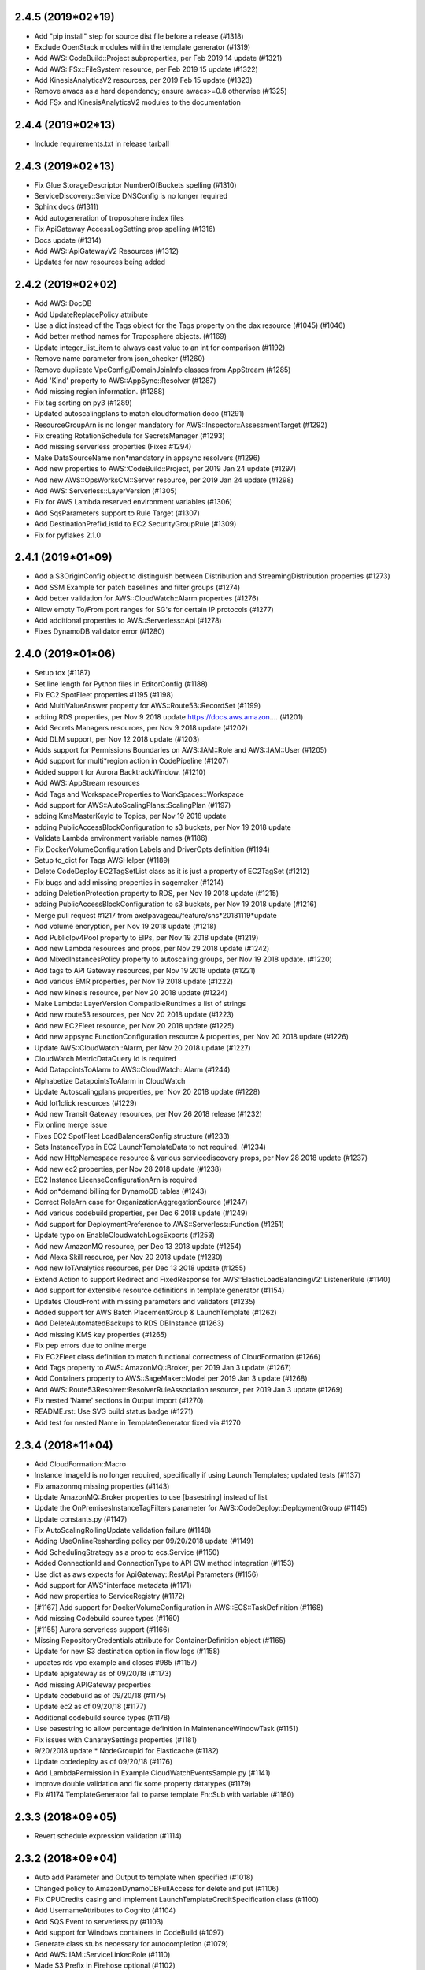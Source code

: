 2.4.5 (2019*02*19)
------------------

* Add "pip install" step for source dist file before a release (#1318)
* Exclude OpenStack modules within the template generator (#1319)
* Add AWS::CodeBuild::Project subproperties, per Feb 2019 14 update (#1321)
* Add AWS::FSx::FileSystem resource, per Feb 2019 15 update (#1322)
* Add KinesisAnalyticsV2 resources, per 2019 Feb 15 update (#1323)
* Remove awacs as a hard dependency; ensure awacs>=0.8 otherwise (#1325)
* Add FSx and KinesisAnalyticsV2 modules to the documentation

2.4.4 (2019*02*13)
------------------

* Include requirements.txt in release tarball

2.4.3 (2019*02*13)
------------------

* Fix Glue StorageDescriptor NumberOfBuckets spelling (#1310)
* ServiceDiscovery::Service DNSConfig is no longer required
* Sphinx docs (#1311)
* Add autogeneration of troposphere index files
* Fix  ApiGateway AccessLogSetting prop spelling (#1316)
* Docs update (#1314)
* Add AWS::ApiGatewayV2 Resources (#1312)
* Updates for new resources being added

2.4.2 (2019*02*02)
------------------

* Add AWS::DocDB
* Add UpdateReplacePolicy attribute
* Use a dict instead of the Tags object for the Tags property on the dax resource (#1045) (#1046)
* Add better method names for Troposphere objects. (#1169)
* Update integer_list_item to always cast value to an int for comparison (#1192)
* Remove name parameter from json_checker (#1260)
* Remove duplicate VpcConfig/DomainJoinInfo classes from AppStream (#1285)
* Add 'Kind' property to AWS::AppSync::Resolver (#1287)
* Add missing region information. (#1288)
* Fix tag sorting on py3 (#1289)
* Updated autoscalingplans to match cloudformation doco (#1291)
* ResourceGroupArn is no longer mandatory for AWS::Inspector::AssessmentTarget (#1292)
* Fix creating RotationSchedule for SecretsManager (#1293)
* Add missing serverless properties (Fixes #1294)
* Make DataSourceName non*mandatory in appsync resolvers (#1296)
* Add new properties to AWS::CodeBuild::Project, per 2019 Jan 24 update (#1297)
* Add new AWS::OpsWorksCM::Server resource, per 2019 Jan 24 update (#1298)
* Add AWS::Serverless::LayerVersion (#1305)
* Fix for AWS Lambda reserved environment variables (#1306)
* Add SqsParameters support to Rule Target (#1307)
* Add DestinationPrefixListId to EC2 SecurityGroupRule (#1309)
* Fix for pyflakes 2.1.0

2.4.1 (2019*01*09)
------------------

* Add a S3OriginConfig object to distinguish between Distribution and StreamingDistribution properties (#1273)
* Add SSM Example for patch baselines and filter groups (#1274)
* Add better validation for AWS::CloudWatch::Alarm properties (#1276)
* Allow empty To/From port ranges for SG's for certain IP protocols (#1277)
* Add additional properties to AWS::Serverless::Api (#1278)
* Fixes DynamoDB validator error (#1280)

2.4.0 (2019*01*06)
------------------

* Setup tox (#1187)
* Set line length for Python files in EditorConfig (#1188)
* Fix EC2 SpotFleet properties #1195 (#1198)
* Add MultiValueAnswer property for AWS::Route53::RecordSet (#1199)
* adding RDS properties, per Nov 9 2018 update https://docs.aws.amazon.… (#1201)
* Add Secrets Managers resources, per Nov 9 2018 update (#1202)
* Add DLM support, per Nov 12 2018 update (#1203)
* Adds support for Permissions Boundaries on AWS::IAM::Role and AWS::IAM::User (#1205)
* Add support for multi*region action in CodePipeline (#1207)
* Added support for Aurora BacktrackWindow. (#1210)
* Add AWS::AppStream resources
* Add Tags and WorkspaceProperties to WorkSpaces::Workspace
* Add support for AWS::AutoScalingPlans::ScalingPlan (#1197)
* adding KmsMasterKeyId to Topics, per Nov 19 2018 update
* adding PublicAccessBlockConfiguration to s3 buckets, per Nov 19 2018 update
* Validate Lambda environment variable names (#1186)
* Fix DockerVolumeConfiguration Labels and DriverOpts definition (#1194)
* Setup to_dict for Tags AWSHelper (#1189)
* Delete CodeDeploy EC2TagSetList class as it is just a property of EC2TagSet (#1212)
* Fix bugs and add missing properties in sagemaker (#1214)
* adding DeletionProtection property to RDS, per Nov 19 2018 update (#1215)
* adding PublicAccessBlockConfiguration to s3 buckets, per Nov 19 2018 update (#1216)
* Merge pull request #1217 from axelpavageau/feature/sns*20181119*update
* Add volume encryption, per Nov 19 2018 update (#1218)
* Add PublicIpv4Pool property to EIPs, per Nov 19 2018 update (#1219)
* Add new Lambda resources and props, per Nov 29 2018 update (#1242)
* Add MixedInstancesPolicy property to autoscaling groups, per Nov 19 2018 update. (#1220)
* Add tags to API Gateway resources, per Nov 19 2018 update (#1221)
* Add various EMR properties, per Nov 19 2018 update (#1222)
* Add new kinesis resource, per Nov 20 2018 update (#1224)
* Make Lambda::LayerVersion CompatibleRuntimes a list of strings
* Add new route53 resources, per Nov 20 2018 update (#1223)
* Add new EC2Fleet resource, per Nov 20 2018 update (#1225)
* Add new appsync FunctionConfiguration resource & properties, per Nov 20 2018 update (#1226)
* Update AWS::CloudWatch::Alarm, per Nov 20 2018 update (#1227)
* CloudWatch MetricDataQuery Id is required
* Add DatapointsToAlarm to AWS::CloudWatch::Alarm (#1244)
* Alphabetize DatapointsToAlarm in CloudWatch
* Update Autoscalingplans properties, per Nov 20 2018 update (#1228)
* Add Iot1click resources (#1229)
* Add new Transit Gateway resources, per Nov 26 2018 release (#1232)
* Fix online merge issue
* Fixes EC2 SpotFleet LoadBalancersConfig structure (#1233)
* Sets InstanceType in EC2 LaunchTemplateData to not required. (#1234)
* Add new HttpNamespace resource & various servicediscovery props, per Nov 28 2018 update (#1237)
* Add new ec2 properties, per Nov 28 2018 update (#1238)
* EC2 Instance LicenseConfigurationArn is required
* Add on*demand billing for DynamoDB tables (#1243)
* Correct RoleArn case for OrganizationAggregationSource (#1247)
* Add various codebuild properties, per Dec 6 2018 update (#1249)
* Add support for DeploymentPreference to AWS::Serverless::Function (#1251)
* Update typo on EnableCloudwatchLogsExports (#1253)
* Add new AmazonMQ resource, per Dec 13 2018 update (#1254)
* Add Alexa Skill resource, per Nov 20 2018 update (#1230)
* Add new IoTAnalytics resources, per Dec 13 2018 update (#1255)
* Extend Action to support Redirect and FixedResponse for AWS::ElasticLoadBalancingV2::ListenerRule (#1140)
* Add support for extensible resource definitions in template generator (#1154)
* Updates CloudFront with missing parameters and validators (#1235)
* Added support for AWS Batch PlacementGroup & LaunchTemplate (#1262)
* Add DeleteAutomatedBackups to RDS DBInstance (#1263)
* Add missing KMS key properties (#1265)
* Fix pep errors due to online merge
* Fix EC2Fleet class definition to match functional correctness of CloudFormation (#1266)
* Add Tags property to AWS::AmazonMQ::Broker, per 2019 Jan 3 update (#1267)
* Add Containers property to AWS::SageMaker::Model per 2019 Jan 3 update (#1268)
* Add AWS::Route53Resolver::ResolverRuleAssociation resource, per 2019 Jan 3 update (#1269)
* Fix nested 'Name' sections in Output import (#1270)
* README.rst: Use SVG build status badge (#1271)
* Add test for nested Name in TemplateGenerator fixed via #1270

2.3.4 (2018*11*04)
------------------

* Add CloudFormation::Macro
* Instance ImageId is no longer required, specifically if using Launch Templates; updated tests (#1137)
* Fix amazonmq missing properties (#1143)
* Update AmazonMQ::Broker properties to use [basestring] instead of list
* Update the OnPremisesInstanceTagFilters parameter for AWS::CodeDeploy::DeploymentGroup (#1145)
* Update constants.py (#1147)
* Fix AutoScalingRollingUpdate validation failure (#1148)
* Adding UseOnlineResharding policy per 09/20/2018 update (#1149)
* Add SchedulingStrategy as a prop to ecs.Service (#1150)
* Added ConnectionId and ConnectionType to API GW method integration (#1153)
* Use dict as aws expects for ApiGateway::RestApi Parameters (#1156)
* Add support for AWS*interface metadata (#1171)
* Add new properties to ServiceRegistry (#1172)
* [#1167] Add support for DockerVolumeConfiguration in AWS::ECS::TaskDefinition (#1168)
* Add missing Codebuild source types (#1160)
* [#1155] Aurora serverless support (#1166)
* Missing RepositoryCredentials attribute for ContainerDefinition object (#1165)
* Update for new S3 destination option in flow logs (#1158)
* updates rds vpc example and closes #985 (#1157)
* Update apigateway as of 09/20/18 (#1173)
* Add missing APIGateway properties
* Update codebuild as of 09/20/18 (#1175)
* Update ec2 as of 09/20/18 (#1177)
* Additional codebuild source types (#1178)
* Use basestring to allow percentage definition in MaintenanceWindowTask (#1151)
* Fix issues with CanaraySettings properties (#1181)
* 9/20/2018 update * NodeGroupId for Elasticache (#1182)
* Update codedeploy as of 09/20/18 (#1176)
* Add LambdaPermission in Example CloudWatchEventsSample.py (#1141)
* improve double validation and fix some property datatypes (#1179)
* Fix #1174 TemplateGenerator fail to parse template Fn::Sub with variable (#1180)

2.3.3 (2018*09*05)
------------------

* Revert schedule expression validation (#1114)

2.3.2 (2018*09*04)
------------------

* Auto add Parameter and Output to template when specified (#1018)
* Changed policy to AmazonDynamoDBFullAccess for delete and put (#1106)
* Fix CPUCredits casing and implement LaunchTemplateCreditSpecification class (#1100)
* Add UsernameAttributes to Cognito (#1104)
* Add SQS Event to serverless.py (#1103)
* Add support for Windows containers in CodeBuild (#1097)
* Generate class stubs necessary for autocompletion (#1079)
* Add AWS::IAM::ServiceLinkedRole (#1110)
* Made S3 Prefix in Firehose optional (#1102)
* Prefix is still required in ExtendedS3DestinationConfiguration
* SimpleTable has more attributes (#1108)
* Alphabetize properties in servlerless::SimpleTable
* AccountAggregationSources must be a list (#1111)
* Schedule expression validation (#1114)
* Add EndpointIdnetifier property to AWS::DMS::Endpoint object (#1117)
* Add get_or_add parameter method (#1118)
* Added HealthCheckCustomConfig to ServiceDiscovery Service (#1120)
* Tags support for SQS queues (#1121)
* VPCPeeringConnection PeerRegion (#1123)
* Add FilterPolicy as a property of SubscriptionResource (#1125)
* Add missing properties to SNS::Subscription
* Add ThroughputMode and ProvisionedThroughputInMibps to EFS (#1124) (#1126)
* Add AWS::EC2::VPCEndpointServicePermissions (#1130)
* AMAZON_LINUX_2 is now supported by SSM (#1133)
* [codebuild] Source * use value comparison instead of identity (#1134)
* InvitationId in GuardDuty::Master is now optional
* Fix missing boolean import in sns
* Add CodePipeline::Webhook resource
* Add ReportBuildStatus to CodeBuild Source property
* Add HttpConfig to AppSync::DataSource
* Add FieldLevelEncryptionId to CacheBehavior properties
* Add Timeout to Batch::JobDefinition
* Add EncryptionDisabled and OverrideArtifactName to CodeBuild Artifacts
* Add SSESpecification to DAX::Cluster
* Add KerberosAttributes to EMR::Cluster
* Add ValidationMethod to CertificateManager::Certificate
* Add Classifiers and Configuration to Glue resources
* Add SecondaryArtifacts and SecondarySources to CodeBuild::Project
* Add Logs to AmazonMQ::Broker

2.3.1 (2018*07*01)
------------------

* Add support for AWS::Neptune
* Add support for AWS::EKS
* Add support for AWS::AmazonMQ
* Add support for AWS::SageMaker
* Fix use of to_yaml long_form parameter (#1055)
* Adding CENTOS to validators.operating_system (#1058)
* Update constants with additional EC2 instances (#1059)
* Fix casing of CreditSpecification CpuCredits (#1068)
* Add 'Name' property for AWS::Serverless::Api (#1070)
* Add equality methods to Template (#1072)
* AWS PrivateLink support (#1084)
* Add return value to template.add_condition() (#1087)
* Add tests for to_yaml parameters
* Use endpoint_type for vpc_endpoint_type param instead of type
* Add resource EC2::VPCEndpointConnectionNotification
* Add resource SSM::ResourceDataSync

2.3.0 (2018*05*26)
------------------

* Allow Refs to be hashable using their data (#1053)
* Add AWS::Budgets
* Add new AWS::ServiceCatalog resources
* Add Policy to ApiGateway::RestApi
* Add ServiceLinkedRoleARN to AutoScaling::AutoScalingGroup
* Add LaunchConfigurationName to AutoScaling::LaunchConfiguration
* Add Edition to DirectoryService::MicrosoftAD
* Add PointInTimeRecoverySpecification to DynamoDB::Table
* Add ServiceRegistries to ECS::Service
* Add HealthCheck to ECS::TaskDefinition ContainerDefinition
* Add EncryptionAtRestOptions to Elasticsearch::Domain
* Add MaxSessionDuration ti IAM::Role
* Add SplunkDestinationConfiguration to KinesisFirehose::DeliveryStream
* StartingPosition is no longer required in Lambda::EventSourceMapping
* Add DefaultValue to Logs::MetricFilter MetricTransformation
* Add OutputLocation to SSM::Association
* Add AutoScaling and EC2  LaunchTemplate support (#1038)
* Add LaunchTemplate to EC2::Instance
* Adding ECS Container Healthchecks tests (#1024)
* Rename ActionTypeID to ActionTypeId in CodePipeline

2.2.2 (2018*05*23)
------------------

* Allow up to 50:1 ratio for iops and allocated storage
* Correct Spot Fleet TagSpecifications (#1010)
* Change GetCidr to Cidr (Fixes #1013)
* Add missing OpsWorks::Instance properties (Fixes #1014)
* Adding SUSE to list of operating systems for SSM (#1015)
* Updates for latest pycodestyle warnings
* Add AWS::AppSync
* Add AWS::ServiceCatalog
* Special case Tags support in gen.py
* Add constants for EC2 C5 instance types (#1025)
* Update guardduty.py (#1037)
* Add OpenIdConnectConfig to AppSync::GraphQLApi
* Update AWS Config features (updates #1022)
* Updated appsync apikey expires to be an int. (#1040)
* Fix AutoScalingRole in EMR: Fixes #984 (#1036)
* Rename SES Template to EmailTemplate (#1047)
* Add GuardDuty::Filter
* Remove python 3.3 support since it's EOL (#1049)
* Corrected the description of NatGateway (#1005)
* Update deprecated modules (#1007)
* Updared CodeBuild Source Options (#1017)
* Allow Ref's to test equality against their data (#1048)
* Update to cfn*flip 1.0.2 (#1003)
* Eliminate infinite loop when pickle loads BaseAWSObject and objects derived from it. (#1016)
* Allow multiple NoValue properties in mutually_exclusive (#1050)

2.2.1 (2018*03*10)
------------------

* type is not required for EnvironmentVariable (#975)
* Properly handle list objects used with DependsOn (Fixes #982)
* Explicitly convert allocated_storage to integer before using it in comparisons (#983)
* Allow CreationPolicy override of props on WaitCondition (#988)
* "JobDefinitionName" property in JobDefinition class is not required (#995)
* ApiGateway::DomainName CertificateArn fix (#996)
* Tags support for SSM documents #999 (#1000)
* Add SSESpecification to DynamoDB::Table (#981)
* Add GitCloneDepth and InsecureSsl to CodeBuild Source
* Add Trippers property to CodeBuild::Project
* Add aurora*mysql to list of valid RDS engines
* Batch ContainerProperties is required
* Add Regions to Route53 HealthCheckConfiguration
* Add ClusterIdentifier to Redshift::Cluster
* Add DBClusterIdentifier to RDS::DBCluster
* Add TagSpecification to EC2::SpotFleet LaunchSpecifcations
* Add DisableScaleIn to ApplicationAutoScaling
* Add ApiKeySourceType and MinimumCompressionSize to ApiGateway::RestApi
* Add AutoScalingGroupName to AutoScaling::AutoScalingGroup
* Add AWS::ApiGateway::VpcLink
* Add AWS::GuardDuty::Master and AWS::GuardDuty::Member
* Add AWS::SES
* Add GetCidr function for Fn::GetCidr

2.2.0 (2018*01*29)
------------------

* Add AWS::Inspector
* Add AWS::ServiceDiscovery
* Add InputProcessingConfiguration to KinesisAnalytics::Application
* EndpointConfiguration in ApiGateway::DomainName is not required
* Allow setting Subnets and SubnetMappings properties on ELBv2 LoadBalancers (#934)
* increase lambda memory limit to support up to 3008 MB (#936)
* Stop validation if CodeBuild Source Type is a Ref (#940)
* Added support for AutoPublishAlias to AWS::Serverless::Function as specified https://github.com/awslabs/serverless*application*model/blob/master/versions/2016*10*31.md (#941)
* Add resource_type value and unit tests for guardduty AWSObject's (#945)
* Added elasticsearch instance types for m4, c4 and r4 generations (#948)
* Correct type in API Gateway GatewayResponse type (#950)
* Fixes the lifecyclepolicy problem reported at Issue #953 (#954)
* Add constants for EC2 M5 instance types (#955)
* Adding support for Block Device Mapping V2 (#960)
* Add support for Policy Document in SAM template. (#961)
* Stab at documenting Troposphere basics (#963)
* Adding HealthCheckGracePeriodSeconds into ECS Service (#966)
* Add AllowedPattern to Parameter (#968)
* Add long form parameter to to_yaml (#972)
* Use S3.Filter for the serverless S3Event Filter property
* Remove erroneous print in tests/test_serverless.py
* Add FunctionForPackaging class to serverless
* Add AssociationName to AWS::SSM::Association
* Update S3::Bucket with 20180123 property changes
* Add DBSubnetGroupName to AWS::RDS::DBSubnetGroup
* Add ReservedConcurrentExecutions to AWS:Lambda:Function
* Add StreamEncryption to AWS::Kinesis::Stream
* Add LambdaOutput to KinesisAnalytics ApplicationOutput property
* Update required fields in IoT TopicRule DynamoDBAction
* Add validator for InstanceTenancy in EC2::VPC
* Add CreditSpecification and ElasticGpuSpecifications to EC2::Instance

2.1.2 (2017*12*03)
------------------

* In SpotFleet::SpotFleetRequestConfigData SpotPrice is optional
* Add RoutingConfig to AWS::Lambda::Alias
* Update AWS::CodeDeploy
* Add CodeDeployLambdaAliasUpdate to UpdatePolicy
* Add AWS::GuardDuty
* Add AWS::Cloud9
* Add initial python resource spec generator
* Update AWS::CodeBuild::Project to 20171201 changes
* Change AWS::Batch::ComputeResources.Tags type to dict (#867)
* Update README for YAML template (#925)
* Typo fix in examples/ElastiCacheRedis.py (#926)
* Adds Fargate support to ECS types (#929)
* Fix SSM NotificationConfig validator type (#930)
* Fix SQS::Queue validation in the case of no QueueName specified (#931)

2.1.1 (2017*11*26)
------------------

* Add support for VPCOptions in ElasticSearch (#862)
* Add Description property for security group ingress and egress (#910)
* Add QueryLoggingConfig to Route53::HostedZone
* Add SourceRegion to RDS::DBInstance
* Add RootVolumeSize and caleDownBehavior to EMR::Cluster
* Add new properties to ElastiCache::ReplicationGroup
* Add LinuxParameters to ECS::TaskDefinition ContainerDefinitions
* Add LifecyclePolicy to ECR::Repository
* Add ScheduledActions to ApplicationAutoScaling::ScalableTarget
* Add new properties into ApiGateway

2.1.0 (2017*11*19)
------------------

* Output yaml (to_yaml) using cfn_flip (Fixes #567)
* Allow AWSHelperFn for CodeCommit Trigger Event(s) (#869)
* Adding the AWS::Glue resources (#872)
* Use a list for Serverless::Function Tags (#873)
* Support ProcessingConfiguration for Elasticsearch and Redshift (#876)
* Fixes incorrect class definition. (#877)
* Add TargetGroupInfo to DeploymentGroup #884 (#895)
* Reverting #810 as AWS has changed the casing again (#896)
* Add EMR Cluster MasterInstanceFleet and CoreInstanceFleet properties (#897)
* Add EMR Cluster CustomAmiId (#888) (#898)
* Add SecurityGroupRule Description property (#885) (#899)
* Add support for tags in AWS::KMS::Key. (#900)
* Adding OriginReadTimeout aka OriginResponseTimeout to cloudfront origin settings (#901)
* Added property for OriginKeepaliveTimeout
* Add CloudFrontOriginAccessIdentity type (#903)
* Added support for VpnTunnelOptionsSpecifications (#904)
* Allow ref on Parameter (#905)
* Adds Tags to Cloudfront Distribution (#906)
* CloudFront: add IPV6Enabled property for DistributionConfig (#908)
* Add OptionVersion to RDS:OptionConfigurations
* Add Tags to OpsWorks Layer and Stack
* Add LifecycleHookSpecification in AutoScalingGroup
* Add AmazonSideAsn to EC2::VPNGateway
* Add StateMachineName to StepFunctions::StateMachine
* Change KMS::Key to accept a standard Tags
* Add LambdaFunctionAssociations to CloudFront CacheBehaviors
* Add ResourceName to elasticbeanstalk OptionSettings
* Add AnalyticsConfigurations and InventoryConfigurations to S3::Bucket
* Add RequestValidatorId and OperationName to ApiGateway::Method
* Add deprecation warning for StageName in ApiGateway StageDescription
* Add AWS::CloudFront::StreamingDistribution

2.0.2 (2017*10*23)
------------------

* Set EC2 BlockDeviceMapping NoDevice property to type dict (#866)

2.0.1 (2017*10*21)
------------------

* Allow s3.Bucket AccessControl to be an AWSHelperFn
* Add AWS::ElasticLoadBalancingV2::ListenerCertificate
* Add serverless FunctionName and change how Tags are implemented
* Make AdjustmentType an optional property of ScalingPolicy as it is not used/supported for target (#849)
* Add maintenance window for SSM (#851)
* Add Tags, Tracing, KmsKeyArn, DLQ to serverless(SAM) (#853)
* Add new AWS::SSM resources (#854)
* EC2 NoDevice should be type boolean not dict (#858)
* Fixes RecordColumns cardinality for InputSchema and ReferenceSchema (#859)
* Make AWS::Batch::JobQueue::JobQueueName optional (#860)
* Fixes ApplicationOutput/Output cardinality (#863)

2.0.0 (2017*10*07)
------------------

* Note: the s3.Bucket change (#844) *may* cause a breaking change for non*named arguments.
* Add DefinitionBody to serverless API (#822)
* Adding kinesis stream source to firehose (#823)
* Add `Event::Rule::Target::EcsParameters` (#824)
* Add S3 Transfer Acceleration to AWS::S3::Bucket (#833)
* Add AvailabilityZone property to TargetDescription (#834)
* Add Tags to NATGateway (#835)
* Add ResourceLifecycleConfig to ElasticBeanstalk (#836)
* Add AWS::Athena::NamedQuery (#837)
* Added platformArn to Environment and ConfigurationTemplate (#839)
* Events target (fixes #830) (#840)
* Refactor s3.Bucket to remove custom __init__() and add tests (#844)
* Be more explicit on the use of the Tags object for Tags (#845)

1.9.6 (2017*09*24)
------------------

* Added missing EU_WEST_2 constants. (#776)
* Override object validation (#780)
* Update PyPI Information (#785)
* Adding IPv6 changes to AWS::EC2::Subnet (#786)
* NetworkACL Protocl Constants (#787)
* Add support for EFS encryption (#789)
* Add AWS::ApiGateway::GatewayResponse (#790)
* Add support for aurora*postgresql as a valid DB engine (#791)
* adding sqs server side encryption (#793)
* Support new code deploy options (#794)
* Add AWS Batch Support (#796)
* VPC expansion support (#797)
* Add NLB Functionality (#806)
* Fix typos in examples/DynamoDB_Table.py (#807)
* Revert "Accept Join type as parameter default value as it returns a string (#752)" (#808)
* Change Cognito UserPool SchemaAttribute required value to boolean (#809)
* Updating case of 'AssignIPv6AddressOnCreation' (#810)
* Fix spelling error  to  in RedshiftVPC example (#811)
* EFS example: SecurityGroupRule can't be referred to as a Ref (#813)
* Update README.rst with current supported resources (#814)
* Add CloudTrail EventSelectors (#815)
* Add DAX support (#818)
* Add KinesisAnalytics support (#819)
* Add new ApiGateway resources (#820)
* Add autoscaling example for http requests that closes #630 (#821)
* Add new S3 Lifecycle Rule properties
* Add IoT DynamoDBv2Action and update DynamoDBAction properties
* Add EventSourceToken to Lambda::Permission
* Add new pseudo parameters
* Add DocumentationVersion to AWS::ApiGateway::Stage
* Add S3 Bucket MetricsConfiguration and fix TagFilter spelling
* Add TargetType to ELBv2::TargetGroup
* Add TargetTrackingConfiguration to AutoScaling::ScalingPolicy
* Add ReplaceUnhealthyInstances and Type to SpotFleetRequestConfigData
* Add ExtendedS3DestinationConfiguration to firehose DeliveryStream
* Add AWS::EC2::NetworkInterfacePermission

1.9.5 (2017*07*26)
------------------

* Add support for latest Cloudwatch alarms properties (#694)
* Raise ValueError for Outputs and Mappings * Fix Issue #732 (#733)
* Add AWS::EMR::SecurityConfiguration support (#738)
* Create CODE_OF_CONDUCT.md (#740)
* Added UsagePlans to API Gateway example (#741)
* EMR AutoScaling Complex Validation and Introduction of an ignore validator type (#743)
* Add PrivilegedMode option to CodeBuild Environments (#744)
* EFS DependsOn Ref to object fix (#746)
* README * add syntax highlighting (#747)
* Make handling of DependsOn more pythonic (#748)
* Accept Join type as parameter default value as it returns a string (#752)
* AWS SAM support (#754)
* Fixed UsagePlan example to proper Ref (#755)
* Fix cognito StringAttributeConstraints property names (Fixes #756)
* Add 'SourceAuth' property to CodeBuild Source (#758)
* Make it easier to get at hidden attributes (Fixes #760)
* Size/IOPS should be positive_integers (#761)
* Check that FIFO Queues end with .fifo (#757)
* Add AWS::CloudWatch::Dashboard (Fixes #763)
* Ulimit's HardLimit and SoftLimit validator change (#764)
* Adding EgressOnlyInternetGateway to EC2::Route (#765)
* Allow passing in a dict into DashboardBody (#767)
* Handle SQS QueueName using an AWSHelperFn (Fixes #773)
* LifecycleHook NotificationTargetARN and RoleARN are now optional
* Remove RoleArn from Events::Rule and add to Target property
* Add TracingConfig property to AWS::Lambda::Function
* Add Tags to some RedShift resources
* Add AWS::ApiGateway::DomainName
* Add AWS::EC2::EgressOnlyInternetGateway
* Add AWS::EMR::InstanceFleetConfig
* Add BinaryMediaTypes to ApiGateway::RestApi
* Add TargetTrackingScalingPolicyConfiguration
* Add TrailName to CloudTrail::Trail
* Add AlarmConfiguration and TriggerConfigurations
* Add Tags and TimeToLiveSpecification to DynamoDB::Table
* Add RetentionPeriodHours to Kinesis::Stream
* Add ReplicationSourceIdentifier to RDS::DBCluster
* Add LoggingProperties to Redshift::Cluster
* Add AWS Database Migration Service (DMS) support
* Add test target to Makefile
* Make it easier to download the latest CF resource spec
* Added and reverted out of this release:
    * Fix pycodestyle issue in tests/test_yaml.py
    * Output yaml (to_yaml) using cfn_flip (Fixes #567)
    * Special case If during parameter checking (Fixes #772)
    * Raise TypeError when a scaler AWSHelperFn is used in a list context (#751)

1.9.4 (2017*06*04)
------------------

* Fix typo in S3_Bucket.py example (#696)
* Added .Ref & .GetAtt helper methods (#697)
* Add Pseudo Parameter Ref objects (#698)
* Fix NamespaceType typo in codebuild::Artifacts() (fixes #701)
* Add IpAddressType property to elbv2. (#703)
* Add new AWS::Lambda::Function Tags support (#705)
* Added ECS PlacementConstraints, PlacementStrategy, and ServiceName (#706)
* Add missing CidrIpv6 property to securityrule. (#710)
* Add missing properties to various objects in ec2.py (#711)
* logs.LogGroup#RetentionInDays is strictly defined list (#712)
* Add ManagedPolicyName to AWS::IAM::ManagedPolicy (Fixes #714)
* Add better validations for Parameter Default types (Fixes #717)
* Add AWS::Cognito (fixes #720)
* Add required attribute, JobFlowId, to EMR::InstanceGroupConfig (#722)
* Add WAFRegional support (#723)
* fix for ElastiCacheRedis.py example to use awacs (#725)
* Add EMR autoscaling (#729)
* Add SshUsername to AWS::OpsWorks::UserProfile
* Add PlacementConstraints to AWS::ECS::TaskDefinition
* Add MaximumExecutionFrequency to Config SourceDetails

1.9.3 (2017*04*13)
------------------

* Fix pycodestyle by using an explicit exception type
* Add more details to pycodestyle errors for travis runs
* Fix validator function exception test
* Remove limit check on conditions * Fixes #657
* Allow valid value for TargetGroup HealthCheckPort (#659)
* Added step functions and basic tests (#661)
* Adding example for CloudTrail (from http://docs.aws.amazon.com/AWSCloudFormation/latest/UserGuide/aws*resource*cloudtrail*trail.html) (#667)
* Fix ApiGateway.py sample (#666)
* Update comment on type checking
* Added missing props to ec2.NetworkInterfaces (#669) (#670)
* Add WAF Common Attacks Sample (#675)
* Updated constants with new instance types (#674)
* SSM Targets * fix spelling mistake (Value => Values) (#673)
* Do json validation on ApiGateway::Model Schema (Fix #679) (#681)
* SQS: Add FifoQueue and ContentBasedDeduplication (#687)
* VPCPeeringConnection: add PeerOwnerId & PeerRoleArn (#688)
* IAM: Add InstanceProfileName to InstanceProfile (#689)
* Add ApiGateway UsagePlanKey resource
* Add DeadLetterConfig property to Lambda::Function
* Add new subproperties to route53 and redshift (#690)
* Route53: ChildHealthChecks is a list of strings (#690)
* Fix typo in S3_Bucket_With_Versioning_And_Lifecycle_Rules.py (#693)
* Allow a dict to be passed in to initalize Tags (#692)
* Add SSM::Parameter
* Update autoscaling example to remove rebinding (#695)

1.9.2 (2017*01*29)
------------------

* Extra template validation (#635)
* Update ECS to Jan 17, 2017 release (#642)
* Add Timezone property to DBInstance (#643)
* Test Python 3.6 (#644)
* Adding RDS engine support for oracle*se2 (#646)
* Correct required in ecs.Service (#645)
* Add Separator property to IoT Firehose Action
* Add Fn::Split function (#647)
* Added to_dict() method to troposphere.Template (#651)
* Allow use of AWSHelperFn for IOPS (#652)
* Allow HelperFN w/ autoscaling policies (#654)

1.9.1 (2017*01*03)
------------------

* Improve readability of AssumeRolePolicyDocument attribute (#591)
* Add Environment to Lambda Function (#616)
* Adding DataSources to OpsWorks App and RdsDbInstances to OpsWorks Stack (#621)
* Added SNS::Subscription resource (SubscriptionResource) (#622)
* Added CodeBuild Project resource and a CodeBuild example (#624)
* Add back support for Python 2.6 (#626)
* Fixed missing add_resource in example Cloudwatch rule (#629)
* Create new property Environment for aws lambda Function (#631)
* Add KmsKeyArn to Lambda Function
* Add CopyTagsToSnapshot to RDS::DBInstance
* Fix pycodestyle issues with examples/Lambda.py
* Add AWS::SSM::Association
* Add AWS::EC2::SubnetCidrBlock and AWS::EC2::VPCCidrBlock
* Add mutually_exclusive validator
* Add DocumentType to AWS::SSM::Document
* Add OpsWorks Resources: UserProfile and Volume
* Update opsworks per 2016*11*22 changes
* Allow both dict and string for opswork CustomJson
* Add IPv6 support from 2016*12*01 update

1.9.0 (2016*11*15)
------------------

* Note: the dynamodb change below may cause backwards compatibility issues.
  There have been deprecation warnings for a while.
* Replace dynamodb module with dynamodb2 (#564)
* Add CodeCommit as a supported AWS resource type
* Add update of github Releases page to RELEASE doc
* Update elasticache for 2016*10*12 changes (#592)
* Support for S3 Lifecycle Rule property NoncurrentVersionTransitions (#596)
* Include resource title in required attr exception (#597)
* Added Placement class for the Placement property in LaunchSpecifications. (#598)
* Add EFS example (#601)
* Add support to old mysql db engine (#602)
* Fix typo in Example Allowed Values (#603)
* Remove `title` validation. Fixes #428 (#605)
* Add support for conditions in cfn2py script (#606)
* Added MongoDB default port to constants (#608)
* Add HttpVersion prop to DistributionConfig (CloudFront HTTP/2 Support) (#609)
* Added missing QueryStringCacheKeys property to CloudFront ForwardedValues (#612)
* Add a validator for ELB names (#615)

1.8.2 (2016*10*08)
------------------

* Add SpotPrice to SpotFleet LaunchSpecifications
* Add new properties to ECS (Clustername to Cluster and Family to TaskDefinition)
* Add Alias object to KMS (fixes #568)
* Added cross*stack references (#569)
* Handle lambda => awslambda mapping in cfn2py (#573)
* Add support for Tags to Certificate Manager Certificates (#574)
* Adding enhanced monitoring to rds.DBInstance (#575)
* Add support for LogGroupName in Logs::LogGroup (#576)
* Update Export param (#579)
* Add support for `Fn::Sub` (#582)
* RDS DBInstance Engine required even when DBSnapshotIdentifier is set (#583)
* Resource updates for 2016*10*06 changes (Fixes #584)
* Add AWS::ApiGateway::UsagePlan (fixes #585)
* Add AWS::CodeCommit::Repository (fixes #586)
* Provide better type checking for values in from_dict (#587)
* Allow HelperFn in UpdatePolicy for ASG (#588)
* Fixed from_dict case where you have a list of non BaseAWSObjects (#589)

1.8.1 (2016*09*12)
------------------

* Add TargetGroupArn and fix ContainerPort (#549)
* Update ApiGateway resources (#550)
* Add support for AutoScalingCreationPolicy (#552)
* Change param type for resource: RestAPI (#553)
* Add support for IAM Roles in ECS Task Definitions (#556)
* Allow Tags on AWS::CloudFormation::Stack (#557)
* Added support for protocol in container definition PortMapping property. (#558)
* Add Tags prop to Kinesis::Stream (#565)
* Add a sample ECS Cluster template (#559)
* Add support for ElasticsearchVersion in Elasticsearch Domain (#560)
* WAF SizeContraint needs to be an AWSProperty (Fixes #561)
* Add Tags prop to Kinesis::Stream (#565)

1.8.0 (2016*08*15)
------------------

* Support "UserName" property for AWS::IAM::User #529
* Remove double S from S3ObjectVersion (fixes #530) (#531)
* Fix TemplateGenerator import logic. (#533)
* Add Name attributes for IAM groups and roles (#535)
* Automatically check if zip_file exceeds 4096 chars #537
* Add AWS Certificate Manager (#538)
* Add Application Auto Scaling (#539)
* CloudFront updates (Aug 9, 2016) (#540)
* Add PerformanceMode to FileSystem resource (#541)
* Add AWS Internet of Things (#542)
* Extend Template constructor. (#543)
* Add application loadbalancer objects and properties (#544)
* Improve check_zip_file to calculate a minimum length (#548)

1.7.0 (2016*07*07)
------------------

* Convert fake AWSHelperFns into AWSProperties (#478)
* cfn script: allow update (#484)
* Validate the template against AWS before stack creation (#485)
* Fix capitalization in README (#487)
* Remove duplicate waf FieldToMatch class (fixes #489)
* Tune validation logic and test cases for S3 bucket names (#486)
* waf XssMatchTuple should be an AWSProperty (Fixes #498)
* Allow setting a different region for S3 upload (#491)
* fix attribute for ApiKey (Enable -> Enabled) (#492)
* Invoke join correctly (#493)
* EMR: fix EBS configuration (#497)
* EMR: Action on Failure Fix (CONTINUE_AND_WAIT*>CANCEL_AND_WAIT) (#501)
* Rewritten the helper to be more flexible (#502)
* Added support for Kinesis Firehose (#505)
* Add support for VPC Flow Logs (#507)
* Syntax highlighting for readme python sample (#508)
* Added Name property to Kinesis streams (#510)
* Availability zones and EC2 instance type (#512)
* Add `AutoScalingReplacingUpdate` to `UpdatePolicy` (#513)
* Removed validation for DBSubnetGroupName when creating a read replica with SourceDBInstanceIdentifier (#515)
* EMR configurations values: also allow AWS helper functions (#516)
* Fix AssociationParameters Value type to list of strings (#518)
* Add DependsOn to Deployment and remove Enabled from StageKey (#519)
* Update fields in apigateway StageDescription (#521)
* Fix rename pep8*>pycodestyle and bump to fixed pyflakes (#522)
* Allows MultiAZ=false with AvailabilityZone in rds (#524)
* Do not require Status as a param in iam.AccessKey (#525)
* Fix badges in README

1.6.0 (2016*05*04)
------------------

* Remove unnecessary AWSHelperFn from props
* ReplicationConfigurationRules Destination is now an object (#380)
* Add WAF SizeConstraintSet and XssMatchSet
* Logs SubscriptionFilter (#413)
* Elasticsearch support (#415)
* Fixed ConfigSnapshotDeliveryProperties type (#420)
* Adding support for EMR resources (#421)
* Fix `ecs.TaskDefinition.Volumes` that was incorrectly flagged as required (#422)
* AWS::ECR test example (#423)
* Add cloudfront hostedzoneid for route53 (#427)
* Typo in variable name (431)
* ScalingAdjustment is an integer (#432)
* Add Compress to CloudFront (#433)
* Added missing S3OriginConfig parameter(#437)
* Allow both GetAtt and a basestring (#440)
* Add VpcConfig to AWS::Lambda::Function (#442)
* Add Version Resource to awslambda (#443)
* Add Alias Resource to awslambda (#444)
* Ignore If expression during validation of ASG (#446)
* Add test and tweak fix for ASG MaxSize If fix (#446)
* Provide Valid Lambda Function Memory Values for use in Parameters (#449)
* Add FunctionName to Lambda::Function (#452)
* Add support for EBS volume configuration in EMR resources (#453)
* Add elasticsearch instance type constants (#454)
* DomainName isn't a required parameter (#457)
* Create Documentation To Help Contributors (#458)
* Move Groups to property, add policy template version (#460)
* Fix Elasticsarch Domain object naming and add backward compatibility (#461)
* EC2 update FromPort, ToPort and Egress as optional (#463)
* ApiGateway Resources (#466)
* Added CloudWatch Events support (#467)
* Import JSON Templates (#468)
* Fix config Source object to take a list of SourceDetails (#469)
* Update Contribute Document to Use Requirements.txt (#470)
* Update to Apr 25, 2016 release (#471)
* Implement LifecycleRule Transitions property (#472)
* Better AWSHelperFn support in template generator (#473)
* Fix Bucket AccessControl to allow Ref (#475)
* Fix baseclass for AWS::Logs::Destination (#481)
* Add test for AWS::Logs::Destination (#482)

1.5.0 (2016*03*01)
------------------

* Add MariaDB to list of RDS engines [GH*368]
* Add ap*northeast [GH*373]
* Add T2 Nano [GH*374]
* capability support for cfn [GH*375]
* Update to resource list in documentation [GH*383]
* More info from validator function errors [GH*385]
* Add testing for python 3.5 [GH*388]
* Extended title validation [GH*389]
* EC2 NAT Gateway [GH*394]
* Add AWS::ECR::Repository [GH*395]
* Add KmsKeyId and StorageEncrypted to DBCluster [GH*396]
* Add awacs soft dependency [GH*397]
* New dynamodb2 module to replace dynamodb for consistent interface [GH*398]
* Add IsMultiRegionTrail support [GH*399]
* Add IncludeGlobalResourceTypes to RecordingGroup [GH*400]
* Capitalize examples [GH*404]
* use location constants for bucket creation in cfn [GH*409]

1.4.0 (2016*01*01)
------------------

* Add RDS Aurora support [GH*335]
* Change DeploymentGroup Ec2TagFilters to list [GH*337]
* Correct EC2 SpotFleet LaunchSpecifications [GH*338]
* RDS::DBCluster change AvailabilityZone to AvailabilityZones [GH*341]
* ECS LoadBalancerName property is a string [GH*342]
* CodeDeploy S3Location Version property is not a default requirement [GH*345]
* Add AutoEnableIO to AWS::EC2::Volume
* Only discard Properties in JSONrepr [GH*354]
* CodeDeploy added ApplicationName [GH*357]
* CodeDeploy DeploymentGroupName property missing [GH*358]
* Add in cloudfront properties for max, default [GH*360]
* Allow RDS iops to be 0 [GH*361]
* Add CodePipline support [GH*362]
* Implemented CloudFormation changes from Dec 3 and Dec 28 [GH*366]
* Add AWS::Config, AWS::KMS, AWS::SSM

1.3.0 (2015*10*21)
------------------

* Add new resources from 2015*10*01 CloudFormation release:
    * AWS::CodeDeploy
    * AWS::DirectoryService::SimpleAD
    * AWS::EC2::PlacementGroup and AWS::EC2::SpotFleet
    * AWS::Lambda::EventSourceMapping and AWS::Lambda::Permission
    * AWS::Logs::SubscriptionFilter
    * AWS::RDS::DBCluster and AWS::RDS::DBClusterParameter
    * AWS::WorkSpaces::Workspace
* Add updates to these resources from 2015*10*01 CloudFormation release:
    * AWS::ElastiCache::ReplicationGroup
    * AWS::OpsWorks::Stack
    * AWS::OpsWorks::App
    * AWS::S3::Bucket
* Add ElastiCache (Redis) Example [ GH*329]
* RDS: Added postgresql*license [GH*324]
* tail: only add unseen events [GH*327]
* Make Ref() work with datapipeline.ObjectField.RefValue [GH*328]
* Fix DeploymentGroup resource_type (AWS::CodeDeploy::DeploymentGroup) [GH*333]
* Add concatenation operator function __add__ for Tags [GH*334]

1.2.2 (2015*09*15)
------------------

* Give more info about type errors [GH*312]
* Move `tail` within the troposphere library. This lets external libraries
  leverage this function [GH*315]
* Improve opsworks validation [GH*319]
* Fix RDS validation with conditional parameters [GH*320]

1.2.1 (2015*09*07)
------------------

* Bugfix for RDS Ref/GetAtt issue [GH*310]

1.2.0 (2015*09*04)
------------------

* Add support for EFS
* Elasticache: only validate az choices if azs is a list [GH*292]
* Add from_dict function to BaseAWSObject [GH*294]
* IAM: Path is optional for Role and InstanceProfile [GH*295]
* Validate parameter options based on Type [GH*296]
* RDS: Add more specific validators to DBInstance [GH*297]
* Add constants for the parameter types [GH*300]
* Add lambda ZipFile property [GH*301]
* Adds VPCEndpoint resource type [GH*304]
* Supports tags in ElasticBeanstalk environments [GH*308]
* Move cloudformation attribute setting to __setattr__ [GH*309]

1.1.2 (2015*07*23)
------------------

* Clarify the license is a [BSD 2*Clause license](http://opensource.org/licenses/BSD*2*Clause)
* Add FindInMap type check for AutoScalingGroup validation of group sizes [GH*285]
* Implement the template Metadata section [GH*286]

1.1.1 (2015*07*12)
------------------

* Rename lambda*>awslambda [GH*268]
* Add t2 large instance type [GH*269]
* IAM: status required and managedpolicyarns [GH*272]
* Fix wrong prop name in rds.OptionGroup OptionGroupConfigurations*>OptionConfigurations [GH*274]
* Add CloudFormation CustomResource [GH*278]
* Add rds snapshot on delete example [GH*280]
* Unable to pass Cluster name as String [GH*281]
* Fix unable to set StringValue on ObjectField in DataPipeline [GH*283]

1.1.0 (2015*06*15)
------------------

* added AWS::CloudFormation::Stack NotificationARNs property [GH*243]
* Add additional import for PrivateIpAddressSpecification [GH*247]
* Add true s3 bucket name validator [GH*249]
* Replace strict `int` comparison by flexible `troposphere.validators.integer` [GH*251]
* Add validation for AZMode property on CacheCluster objects [GH*252]
* Fixing Opsworks Naming (ThresholdWaitTime -> ThresholdsWaitTime) [GH*253]
* Adding AutoScalingType to OpsWorks Instance [GH*255]
* Allow extending classes + tests [GH*257]
* Release June 11, 2015 [GH*259]
* Add M4 instances and Memcached port [GH*260]
* Add property for Subnet: MapPublicIpOnLaunch [GH*261]
* Minor improvements and fixes [GH*262]
* Update LoginProfile. Note: this is a breaking change and requires adding a
  ```Password=``` keyword parameter into LoginProfile. [GH*264]
* Add 2 additional properties (elasticache:CacheCluster:SnapshotName and opsworks:Layer:LifecycleEventConfiguration) [GH*265]

1.0.0 (2015*05*11)
------------------

* Fix two elasticache properties [GH*196]
* Add interim MinimumProtocolVersion to CloudFront ViewerCertificate [GH*218]
* Missing OriginPath in cloudfront.py [GH*220]
* Fix DBInstance constraints in order to allow the creation of RDS read*only replicas  [GH*221]
* Add properties CharacterSetName, KmsKeyId, and StorageEncrypted to AWS::RDS::DBInstance [GH*224]
* Add Route53 HostedZoneVPCs, HostedZoneTags, HealthCheckTags
* Add new properties from 2015*04*16 CloudFormation release [GH*225, GH*240]
* Allow default region for GetAZs() [GH*232]
* Make AvailabilityZones parameter optional in AutoScalingGroup
* EventSubscription resource + EC2 types [GH*227]
* Python 3.4 support [GH*228]
* examples fix: users is list [GH*237]
* SNS Topic fields are not required [GH*230]
* Make AvailabilityZones parameter optional in AutoScalingGroup [GH*236]

0.7.2 (2015*03*23)
------------------

* Support AWS helper functions in lists during validation [GH*179]
* Update README [GH*183]
* Fixing RedshiftClusterInVpc example; incorrect SG setup [GH*186]
* Add optional NonKeyAttributes to DynamoDB Projection class [GH*188]
* Change AutoScaling ScheduledAction StartTime, EndTime, and Recurrence to optional [GH*189]
* CloudFront forwarded values required on cache behavior [GH*191]
* DynamoDB attribute definitions required [GH*192]
* Add some ec2 required fields [GH*193]
* Fix ElasticBeanstalk resources [GH*213]
* Fix iam Policy Resource/Property bug [GH*214]

0.7.1 (2015*01*11)
------------------

* Fix UpdatePolicy validation [GH*173]
* Add AWS::CloudFormation::Init ConfigSets support [GH*176]
* Change CloudWatch Alarm's Threshold prop to be basestring [GH*178]

0.7.0 (2015*01*02)
------------------

* Added new Google Group for discussion:
  https://groups.google.com/forum/#!forum/cloudtools*dev
* Fixing ValueError message to refer the correct package [GH*135]
* Change cfn to add *R* with no argument lists all the Stacks [GH*138]
* Add eu*central*1 region (Frankfurt) [GH*139]
* ConfigurationTemplate is an Object [GH*140]
* Release: AWS CloudFormation on 2014*11*06 [GH*141]
* Remove duplicate security_group from port [GH*143]
* UpdatePolicy and CreationPolicy [GH*144]
* Fixes duplicate key error reporting [GH*145]
* Fix warning in CloudFront example description [GH*148]
* Cfn script create bucket in the specified region [GH*149]
* Remove Unnecessary EOL whitespace [GH*150]
  Note: this changes the default JSON separators.
* More metadata options [GH*153]
* Metadata auth [GH*155]
* Fixed CreationPolicy [GH*157] [GH*160]
* Addded AWS template VPC_Single_Instance_In_Subnet example [GH*162]
* Add 2014*12*24 CloudFormation release changes [GH*167] [GH*168] [GH*169]
* Add GSI & LSI Functionality [GH*161] [GH*172]
* Fixed landscape.io issues [GH*170]

0.6.2 (2014*10*09)
------------------

* Update to 2014*09*29 AWS release [GH*132]
* Add ElastiCache & Port # Constants [GH*132]
* Add ELB Tag Support [GH*133]
* Fix DBSecurityGroupIngress required properties [GH*134]

0.6.1 (2014*09*28)
------------------

* Update InitConfig per AWS docs [GH*120]
* S3 improvement + essential constants [GH*125]
* Allow FindInMap() for ec2.NetworkInterfaceProperty.GroupSet [GH*128]

0.6.0 (2014*08*26)
------------------

* Use subnet group for param, not vpc securitygroup [GH*65]
* Add support for Equals function and Condition [GH*66]
* Added ELB access logs and CrossZone test [GH*67]
* Added support for more condition functions [GH*69]
* Tweaked a few integer validation messages [GH*71]
* Fix resource.name backward compatibility regression
* Fix pep8 errors due to new pep8 1.5.x changes [GH*72]
* Allow Ref() in VPNGatewayRoutePropagation RouteTableIds list [GH*73]
* Add OpsWorks Support [GH*74]
* Add AutoScalingGroup TerminationPolicies [GH*77, GH*87]
* Add new property MetricsCollection [GH*79]
* Patching Users class to use basestring or Ref type for Groups [GH*80]
* Added support for Kinesis [GH*81]
* Allow autoscaling group to support 'min instances in service' and 'max size' values that are Refs [GH*82]
* Added support for Redshift [GH*84]
* Add DestinationSecurityGroupId in ec2.SecurityGroupRule [GH*85]
* Add CloudFront CacheBehavior [GH*86]
* Tweak UpdatePolicy properties [GH*88]
* Tweaks to rds.DNInstance [GH*89]
* Tweaks to EC2 DeviceIndex property values [GH*90]
* Fix AutoScalingGroup MinSize MaxSize [ GH*92]
* Add Encrypted option to AWS::EC2::Volume [GH*96]
* Add missing config to s3.Bucket [GH*97]
* Add CloudFront DistributionConfig, CacheBehavior and DefaultCacheBehavior [GH*98]
* Add EC2 Instance InstanceInitiatedShutdownBehavior [GH*99]
* Updating the block device options for AutoScalingGroups [GH*100]
* Added support for AWS::CloudFormation::Init in AutoScalingGroup [GH*101]
* Added VPCPeering class [GH*102]
* Opworks CustomJson property expects a JSON object not a string [GH*103]
* Add support for VersioningConfiguration on S3 buckets [GH*104]
* Added Logs resource type [GH*105]
* Add PlacementGroup param to AutoScalingGroup [GH*111]
* Add VpcPeeringConnectionId parameter to EC2 Route [GH*113]
* Make RDS DBInstance MasterUsername and MasterPassword optional [GH*116]
* Add CloudTrail, tweaks to CloudWatch Alarm, and support route53 AliasTarger EvaluateTargetHealth [GH*117]
* Add LogDeliveryWrite canned ACL for S3 bucket [GH*118]

0.5.0 (2014*03*21)
------------------

* Add OpenStack native types [GH*61]
* Make `integer()` validator work with any integer*like object [GH*57]
* Add support to ELB ConnectionDrainingPolicy [GH*62]
* Add more OpenStack resource types and validation [GH*63]

0.4.0 (2014*02*19)
------------------

* Allow to extend resource classes by adding custom attributes [GH*16]
* Add AWS::ElastiCache::SubnetGroup [GH*27]
* Fix examples/VPC\_EC2\_Instance\_With\_Multiple\_Dynamic\_IPAddresses.py [GH*29]
* CacheSecurityGroupNames not required if using VpcSecurityGroupIds [GH*31]
* Add VPNConnectionRoute object and attribute to VPNConnection [GH*33]
* add new CrossZone option to ELB [GH*34]
* Add VPC\_With\_VPN\_Connection example
* Fixup some of the network related validators and pep8 changes
* Add support for Tags and PortRange
* Add more resource name properties per CloudFormation release 2013*12*19
* Add Tier Environment property per CloudFormation release 2013*12*19
* Add VPNGatewayRoutePropagation per CloudFormation release 2013*11*22
* Add Tags properties  per CloudFormation release 2013*09*24
* Add network changes from CloudFormation release 2013*09*17
* Canonicalize integer and bool values for more consistent output [GH*35]
* Add travis*ci for automated testing [GH*38]
* Check output of examples in test\_examples [GH*40]
* Add support for conditions and for Fn::If() [GH*41]
* Tweak ELB ranges to match ec2 console [GH*43]
* Handle bool values better in cfn2py [GH*45]
* Allow strings (as well as Refs) for Subnet VpcId [GH*47]
* Add InstanceID to AutoScalingGroup and LaunchConfiguration
* ec2.DHCPOptions NTPservers -> NtpServers [GH*54]
* Add SQS dead letter queue from CloudFormation release 2014*01*29
* Add AutoScaling ScheduledAction from release 2014*01*27
* Add Tags for SecurityGroups [GH*55]
* RecordSets in Route53 not formatted correctly [GH*51]
* Allow Ref() in NetworkInterfaceProperty GroupSet list [GH*56]

0.3.4 (2013*12*05)
------------------

* Adding separators options to print to json function [GH*19]
* Add cfn2py script to convert json templates to Python [GH*22]
* Add EnableDnsSupport and EnableDnsHostnames properties for VPC [GH*23]
* Add VPC support to elasticache [GH*24]
* Fix missing Import Ref [GH*26]
* Add missing AWS::SQS::Queue properties
* Add resource naming (Name Type)
* Allow Ref's in the list objects

0.3.3 (2013*10*04)
------------------

* Fix Ref() to output the name only [GH*17]
* Add Ref test.
* Fix some IAM issues

0.3.2 (2013*09*25)
------------------

* Convert VPCDHCPOptionsAssociation to not have \_\_init\_\_
* Fix Output, Parameter and UpdatePolicy to not output a Properties dict
* Raise a ValueError if adding a duplicate object to the template
* Set the correct dictname for UpdatePolicy

0.3.1 (2013*09024)
------------------

* Make the code more DRY [GH*15]
* Add a optional `name` argument to AWSProperty constructor
* Add ability to push large stack templates to S3
* InstanceType is not required (defaults to m1.small)
* Add AssociatePublicIpAddress property for AutoScaling LaunchConfiguration
* Make Tags an AWSHelperFn to make it easier to assign
* Resource property types should not be in a Properties dictionary
* Clean up "required" error checking and handle property types better

0.3.0 (2013*08*07)
------------------

* Do not validate AWSHelperFun's [GH*8] [GH*9]
* Add missing return in integer\_range [GH*10]
* integer\_range validator for ELB HealthyCheckInt
* Convert RDS::DBInstance::VPCSecurityGroups to new list type checking
* VPCSecurityGroups for RDS should be a list, not a basestring 

0.2.9 (2013*05*07)
------------------

* Fixing ELB LoadBalancerPorts not required (error in the AWS docs)

0.2.8 (2013*04*24)
------------------

* EC2 SecurityGroup Egress & Ingress rules should be objects
* Fix Attributes validator for ELB Policies
* Allow PolicyDocuments to use (if present) awacs Policy objects
* Add test for matching against a tuple of types

0.2.6 (2013*03*26)
------------------

* Add cfn script to create, tail and show stack resources

0.2.5 (2013*03*25)
------------------

* UpdatePolicy validation enhancements [GH*5]
* Add VPCSecurityGroups property to AWS::RDS::DBInstance
* DefaultCacheBehavior is a required property for DistributionConfig
* Fix CustomGateway -> CustomerGateway
* Domain does not have any properties
* Fix VPC security group rule bugs
* Added EBSBlockDevice and BlockDeviceMapping classes.
* Add a post*validator to allow individual object to validate themselves
* Add ability to use validate functions on property values
* Add validation of list element types
* Add unit tests

0.2.0 (2013*02*26)
------------------

* Add support for autoscaling notification configurations [GH*2]
* Add support for AWS::ElastiCache and AWS::RDS
* Move to AWSProperty entirely.
* Add shortcuts for the NotificationTypes strings
* Add Python 3.x compatibility support
* Pass pep8 and pyflakes

0.1.2 (2013*02*21)
------------------

* First PyPI release
* Add S3 bucket support [GH*1]
